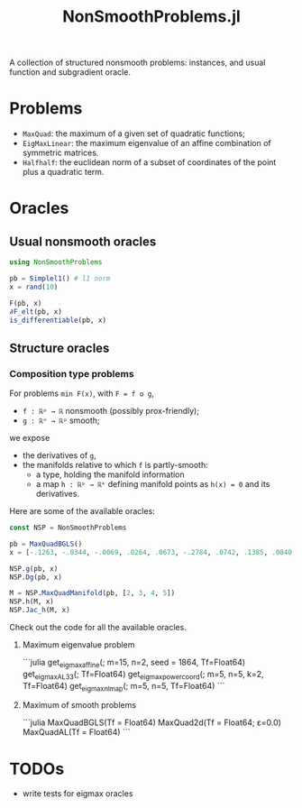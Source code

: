#+TITLE: NonSmoothProblems.jl

A collection of structured nonsmooth problems: instances, and usual function and subgradient oracle.

* Problems

- ~MaxQuad~: the maximum of a given set of quadratic functions;
- ~EigMaxLinear~: the maximum eigenvalue of an affine combination of symmetric matrices.
- ~Halfhalf~: the euclidean norm of a subset of coordinates of the point plus a quadratic term.

* Oracles

** Usual nonsmooth oracles

#+begin_src julia
using NonSmoothProblems

pb = Simplel1() # l1 norm
x = rand(10)

F(pb, x)
∂F_elt(pb, x)
is_differentiable(pb, x)
#+end_src

** Structure oracles
*** Composition type problems

For problems =min F(x)=, with =F = f o g=,
- =f : ℝᵖ → ℝ= nonsmooth (possibly prox-friendly);
- =g : ℝⁿ → ℝᵖ= smooth;
we expose
- the derivatives of =g=,
- the manifolds relative to which =f= is partly-smooth:
  - a type, holding the manifold information
  - a map =h : ℝᵖ → ℝᵏ= defining manifold points as =h(x) = 0= and its derivatives.

Here are some of the available oracles:
#+begin_src julia
const NSP = NonSmoothProblems

pb = MaxQuadBGLS()
x = [-.1263, -.0344, -.0069, .0264, .0673, -.2784, .0742, .1385, .0840, .0386]

NSP.g(pb, x)
NSP.Dg(pb, x)

M = NSP.MaxQuadManifold(pb, [2, 3, 4, 5])
NSP.h(M, x)
NSP.Jac_h(M, x)
#+end_src

Check out the code for all the available oracles.
**** Maximum eigenvalue problem
```julia
get_eigmax_affine(; m=15, n=2, seed = 1864, Tf=Float64)
get_eigmax_AL33(; Tf=Float64)
get_eigmax_powercoord(; m=5, n=5, k=2, Tf=Float64)
get_eigmax_nlmap(; m=5, n=5, Tf=Float64)
```

**** Maximum of smooth problems
```julia
MaxQuadBGLS(Tf = Float64)
MaxQuad2d(Tf = Float64; ε=0.0)
MaxQuadAL(Tf = Float64)
```

* TODOs
- write tests for eigmax oracles
